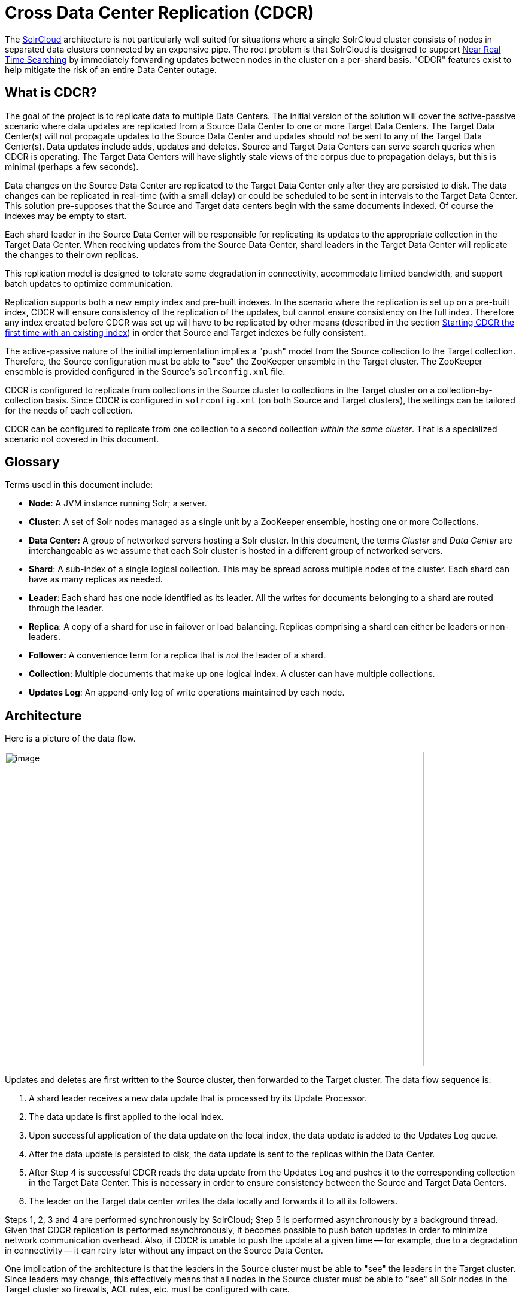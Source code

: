 = Cross Data Center Replication (CDCR)
:page-shortname: cross-data-center-replication-cdcr-
:page-permalink: cross-data-center-replication-cdcr-.html

The <<solrcloud.adoc#,SolrCloud>> architecture is not particularly well suited for situations where a single SolrCloud cluster consists of nodes in separated data clusters connected by an expensive pipe. The root problem is that SolrCloud is designed to support <<near-real-time-searching.adoc#,Near Real Time Searching>> by immediately forwarding updates between nodes in the cluster on a per-shard basis. "CDCR" features exist to help mitigate the risk of an entire Data Center outage.

// OLD_CONFLUENCE_ID: CrossDataCenterReplication(CDCR)-WhatisCDCR?

[[CrossDataCenterReplication_CDCR_-WhatisCDCR_]]
== What is CDCR?

The goal of the project is to replicate data to multiple Data Centers. The initial version of the solution will cover the active-passive scenario where data updates are replicated from a Source Data Center to one or more Target Data Centers. The Target Data Center(s) will not propagate updates to the Source Data Center and updates should _not_ be sent to any of the Target Data Center(s). Data updates include adds, updates and deletes. Source and Target Data Centers can serve search queries when CDCR is operating. The Target Data Centers will have slightly stale views of the corpus due to propagation delays, but this is minimal (perhaps a few seconds).

Data changes on the Source Data Center are replicated to the Target Data Center only after they are persisted to disk. The data changes can be replicated in real-time (with a small delay) or could be scheduled to be sent in intervals to the Target Data Center. This solution pre-supposes that the Source and Target data centers begin with the same documents indexed. Of course the indexes may be empty to start.

Each shard leader in the Source Data Center will be responsible for replicating its updates to the appropriate collection in the Target Data Center. When receiving updates from the Source Data Center, shard leaders in the Target Data Center will replicate the changes to their own replicas.

This replication model is designed to tolerate some degradation in connectivity, accommodate limited bandwidth, and support batch updates to optimize communication.

Replication supports both a new empty index and pre-built indexes. In the scenario where the replication is set up on a pre-built index, CDCR will ensure consistency of the replication of the updates, but cannot ensure consistency on the full index. Therefore any index created before CDCR was set up will have to be replicated by other means (described in the section <<CrossDataCenterReplication_CDCR_-FirstTime,Starting CDCR the first time with an existing index>>) in order that Source and Target indexes be fully consistent.

The active-passive nature of the initial implementation implies a "push" model from the Source collection to the Target collection. Therefore, the Source configuration must be able to "see" the ZooKeeper ensemble in the Target cluster. The ZooKeeper ensemble is provided configured in the Source's `solrconfig.xml` file.

CDCR is configured to replicate from collections in the Source cluster to collections in the Target cluster on a collection-by-collection basis. Since CDCR is configured in `solrconfig.xml` (on both Source and Target clusters), the settings can be tailored for the needs of each collection.

CDCR can be configured to replicate from one collection to a second collection __within the same cluster__. That is a specialized scenario not covered in this document.

// OLD_CONFLUENCE_ID: CrossDataCenterReplication(CDCR)-Glossary

[[CrossDataCenterReplication_CDCR_-Glossary]]
== Glossary

Terms used in this document include:

* **Node**: A JVM instance running Solr; a server.
* **Cluster**: A set of Solr nodes managed as a single unit by a ZooKeeper ensemble, hosting one or more Collections.
* *Data Center:* A group of networked servers hosting a Solr cluster. In this document, the terms _Cluster_ and _Data Center_ are interchangeable as we assume that each Solr cluster is hosted in a different group of networked servers.
* **Shard**: A sub-index of a single logical collection. This may be spread across multiple nodes of the cluster. Each shard can have as many replicas as needed.
* **Leader**: Each shard has one node identified as its leader. All the writes for documents belonging to a shard are routed through the leader.
* **Replica**: A copy of a shard for use in failover or load balancing. Replicas comprising a shard can either be leaders or non-leaders.
* *Follower:* A convenience term for a replica that is _not_ the leader of a shard.
* **Collection**: Multiple documents that make up one logical index. A cluster can have multiple collections.
* **Updates Log**: An append-only log of write operations maintained by each node.

// OLD_CONFLUENCE_ID: CrossDataCenterReplication(CDCR)-Architecture

[[CrossDataCenterReplication_CDCR_-Architecture]]
== Architecture

Here is a picture of the data flow.

image::images/cross-data-center-replication-cdcr-/CDCR_arch.png[image,width=700,height=525]


Updates and deletes are first written to the Source cluster, then forwarded to the Target cluster. The data flow sequence is:

1.  A shard leader receives a new data update that is processed by its Update Processor.
2.  The data update is first applied to the local index.
3.  Upon successful application of the data update on the local index, the data update is added to the Updates Log queue.
4.  After the data update is persisted to disk, the data update is sent to the replicas within the Data Center.
5.  After Step 4 is successful CDCR reads the data update from the Updates Log and pushes it to the corresponding collection in the Target Data Center. This is necessary in order to ensure consistency between the Source and Target Data Centers.
6.  The leader on the Target data center writes the data locally and forwards it to all its followers.

Steps 1, 2, 3 and 4 are performed synchronously by SolrCloud; Step 5 is performed asynchronously by a background thread. Given that CDCR replication is performed asynchronously, it becomes possible to push batch updates in order to minimize network communication overhead. Also, if CDCR is unable to push the update at a given time -- for example, due to a degradation in connectivity -- it can retry later without any impact on the Source Data Center.

One implication of the architecture is that the leaders in the Source cluster must be able to "see" the leaders in the Target cluster. Since leaders may change, this effectively means that all nodes in the Source cluster must be able to "see" all Solr nodes in the Target cluster so firewalls, ACL rules, etc. must be configured with care.

// OLD_CONFLUENCE_ID: CrossDataCenterReplication(CDCR)-MajorComponents

[[CrossDataCenterReplication_CDCR_-MajorComponents]]
== Major Components

There are a number of key features and components in CDCR’s architecture:

// OLD_CONFLUENCE_ID: CrossDataCenterReplication(CDCR)-CDCRConfiguration

[[CrossDataCenterReplication_CDCR_-CDCRConfiguration]]
=== CDCR Configuration

In order to configure CDCR, the Source Data Center requires the host address of the ZooKeeper cluster associated with the Target Data Center. The ZooKeeper host address is the only information needed by CDCR to instantiate the communication with the Target Solr cluster. The CDCR configuration file on the Source cluster will therefore contain a list of ZooKeeper hosts. The CDCR configuration file might also contain secondary/optional configuration, such as the number of CDC Replicator threads, batch updates related settings, etc.

// OLD_CONFLUENCE_ID: CrossDataCenterReplication(CDCR)-CDCRInitialization

[[CrossDataCenterReplication_CDCR_-CDCRInitialization]]
=== CDCR Initialization

CDCR supports incremental upddates to either new or existing collections. CDCR may not be able to keep up with very high volume updates, especially if there are significant communications latencies due to a slow "pipe" between the data centers. Some scenarios:

* There is an initial bulk load of a corpus followed by lower volume incremental updates. In this case, one can do the initial bulk load, replicate the index and _then_ keep then synchronized via CDCR. See the section <<CrossDataCenterReplication_CDCR_-FirstTime,Starting CDCR the first time with an existing index>> for more information.
* The index is being built up from scratch, without a significant initial bulk load. CDCR can be set up on empty collections and keep them synchronized from the start.
* The index is always being updated at a volume too high for CDCR to keep up. This is especially possible in situations where the connection between the Source and Target data centers is poor. This scenario is unsuitable for CDCR in its current form.

// OLD_CONFLUENCE_ID: CrossDataCenterReplication(CDCR)-Inter-DataCenterCommunication

[[CrossDataCenterReplication_CDCR_-Inter-DataCenterCommunication]]
=== Inter-Data Center Communication

Communication between Data Centers will be achieved through HTTP and the Solr REST API using the SolrJ client. The SolrJ client will be instantiated with the ZooKeeper host of the Target Data Center. SolrJ will manage the shard leader discovery process.

// OLD_CONFLUENCE_ID: CrossDataCenterReplication(CDCR)-UpdatesTracking&Pushing

[[CrossDataCenterReplication_CDCR_-UpdatesTracking_Pushing]]
=== Updates Tracking & Pushing

CDCR replicates data updates from the Source to the Target Data Center by leveraging the Updates Log.

A background thread regularly checks the Updates Log for new entries, and then forwards them to the Target Data Center. The thread therefore needs to keep a checkpoint in the form of a pointer to the last update successfully processed in the Updates Log. Upon acknowledgement from the Target Data Center that updates have been successfully processed, the Updates Log pointer is updated to reflect the current checkpoint.

This pointer must be synchronized across all the replicas. In the case where the leader goes down and a new leader is elected, the new leader will be able to resume replication from the last update by using this synchronized pointer. The strategy to synchronize such a pointer across replicas will be explained next.

If for some reason, the Target Data Center is offline or fails to process the updates, the thread will periodically try to contact the Target Data Center and push the updates.

// OLD_CONFLUENCE_ID: CrossDataCenterReplication(CDCR)-SynchronizationofUpdateCheckpoints

[[CrossDataCenterReplication_CDCR_-SynchronizationofUpdateCheckpoints]]
=== Synchronization of Update Checkpoints

A reliable synchronization of the update checkpoints between the shard leader and shard replicas is critical to avoid introducing inconsistency between the Source and Target Data Centers. Another important requirement is that the synchronization must be performed with minimal network traffic to maximize scalability.

In order to achieve this, the strategy is to:

* Uniquely identify each update operation. This unique identifier will serve as pointer.
* Rely on two storages: an ephemeral storage on the Source shard leader, and a persistent storage on the Target cluster.

The shard leader in the Source cluster will be in charge of generating a unique identifier for each update operation, and will keep a copy of the identifier of the last processed updates in memory. The identifier will be sent to the Target cluster as part of the update request. On the Target Data Center side, the shard leader will receive the update request, store it along with the unique identifier in the Updates Log, and replicate it to the other shards.

SolrCloud is already providing a unique identifier for each update operation, i.e., a “version” number. This version number is generated using a time-based lmport clock which is incremented for each update operation sent. This provides an “happened-before” ordering of the update operations that will be leveraged in (1) the initialization of the update checkpoint on the Source cluster, and in (2) the maintenance strategy of the Updates Log.

The persistent storage on the Target cluster is used only during the election of a new shard leader on the Source cluster. If a shard leader goes down on the Source cluster and a new leader is elected, the new leader will contact the Target cluster to retrieve the last update checkpoint and instantiate its ephemeral pointer. On such a request, the Target cluster will retrieve the latest identifier received across all the shards, and send it back to the Source cluster. To retrieve the latest identifier, every shard leader will look up the identifier of the first entry in its Update Logs and send it back to a coordinator. The coordinator will have to select the highest among them.

This strategy does not require any additional network traffic and ensures reliable pointer synchronization. Consistency is principally achieved by leveraging SolrCloud. The update workflow of SolrCloud ensures that every update is applied to the leader but also to any of the replicas. If the leader goes down, a new leader is elected. During the leader election, a synchronization is performed between the new leader and the other replicas. As a result, this ensures that the new leader has a consistent Update Logs with the previous leader. Having a consistent Updates Log means that:

* On the Source cluster, the update checkpoint can be reused by the new leader.
* On the Target cluster, the update checkpoint will be consistent between the previous and new leader. This ensures the correctness of the update checkpoint sent by a newly elected leader from the Target cluster.

// OLD_CONFLUENCE_ID: CrossDataCenterReplication(CDCR)-MaintenanceofUpdatesLog

[[CrossDataCenterReplication_CDCR_-MaintenanceofUpdatesLog]]
=== Maintenance of Updates Log

The CDCR replication logic requires modification to the maintenance logic of the Updates Log on the Source Data Center. Initially, the Updates Log acts as a fixed size queue, limited to 100 update entries. In the CDCR scenario, the Update Logs must act as a queue of variable size as they need to keep track of all the updates up through the last processed update by the Target Data Center. Entries in the Update Logs are removed only when all pointers (one pointer per Target Data Center) are after them.

If the communication with one of the Target Data Center is slow, the Updates Log on the Source Data Center can grow to a substantial size. In such a scenario, it is necessary for the Updates Log to be able to efficiently find a given update operation given its identifier. Given that its identifier is an incremental number, it is possible to implement an efficient search strategy. Each transaction log file contains as part of its filename the version number of the first element. This is used to quickly traverse all the transaction log files and find the transaction log file containing one specific version number.

// OLD_CONFLUENCE_ID: CrossDataCenterReplication(CDCR)-Monitoring

[[CrossDataCenterReplication_CDCR_-Monitoring]]
=== Monitoring

CDCR provides the following monitoring capabilities over the replication operations:

* Monitoring of the outgoing and incoming replications, with information such as the Source and Target nodes, their status, etc.
* Statistics about the replication, with information such as operations (add/delete) per second, number of documents in the queue, etc.

Information about the lifecycle and statistics will be provided on a per-shard basis by the CDC Replicator thread. The CDCR API can then aggregate this information an a collection level.

// OLD_CONFLUENCE_ID: CrossDataCenterReplication(CDCR)-CDCReplicator

[[CrossDataCenterReplication_CDCR_-CDCReplicator]]
=== CDC Replicator

The CDC Replicator is a background thread that is responsible for replicating updates from a Source Data Center to one or more Target Data Centers. It will also be responsible in providing monitoring information on a per-shard basis. As there can be a large number of collections and shards in a cluster, we will use a fixed-size pool of CDC Replicator threads that will be shared across shards.

// OLD_CONFLUENCE_ID: CrossDataCenterReplication(CDCR)-Limitations

[[CrossDataCenterReplication_CDCR_-Limitations]]
=== Limitations

The current design of CDCR has some limitations. CDCR will continue to evolve over time and many of these limitations will be addressed. Among them are:

* CDCR is unlikely to be satisfactory for bulk-load situations where the update rate is high, especially if the bandwidth between the Source and Target clusters is restricted. In this scenario, the initial bulk load should be performed, the Source and Target data centers synchronized and CDCR be utilized for incremental updates.
* CDCR is currently only active-passive; data is pushed from the Source cluster to the Target cluster. There is active work being done in this area in the 6x code line to remove this limitation.

// OLD_CONFLUENCE_ID: CrossDataCenterReplication(CDCR)-Configuration

[[CrossDataCenterReplication_CDCR_-Configuration]]
== Configuration

The Source and Target configurations differ in the case of the data centers being in separate clusters. "Cluster" here means separate ZooKeeper ensembles controlling disjoint Solr instances. Whether these data centers are physically separated or not is immaterial for this discussion.

// OLD_CONFLUENCE_ID: CrossDataCenterReplication(CDCR)-Configuration.1

[[CrossDataCenterReplication_CDCR_-Configuration.1]]

// OLD_CONFLUENCE_ID: CrossDataCenterReplication(CDCR)-Configuration

[[CrossDataCenterReplication_CDCR_-Configuration]]
===

// OLD_CONFLUENCE_ID: CrossDataCenterReplication(CDCR)-SourceConfiguration

[[CrossDataCenterReplication_CDCR_-SourceConfiguration]]
=== Source Configuration

Here is a sample of a Source configuration file, a section in `solrconfig.xml`. The presence of the <replica> section causes CDCR to use this cluster as the Source and should not be present in the Target collections in the cluster-to-cluster case. Details about each setting are after the two examples:

[source,xml]
----
<requestHandler name="/cdcr" class="solr.CdcrRequestHandler">
  <lst name="replica">
    <str name="zkHost">10.240.18.211:2181</str>
    <str name="Source">collection1</str>
    <str name="Target">collection1</str>
  </lst>
  
  <lst name="replicator">
    <str name="threadPoolSize">8</str>
    <str name="schedule">1000</str>
    <str name="batchSize">128</str>
  </lst>

  <lst name="updateLogSynchronizer">
    <str name="schedule">1000</str>
  </lst>
</requestHandler>
 
<!-- Modify the <updateLog> section of your existing <updateHandler> 
     in your config as below -->
<updateHandler class="solr.DirectUpdateHandler2">
  <updateLog class="solr.CdcrUpdateLog">
    <str name="dir">${solr.ulog.dir:}</str>
    <!--Any parameters from the original <updateLog> section -->
  </updateLog>
</updateHandler>
----

// OLD_CONFLUENCE_ID: CrossDataCenterReplication(CDCR)-TargetConfiguration

[[CrossDataCenterReplication_CDCR_-TargetConfiguration]]
=== Target Configuration

Here is a typical Target configuration.

Target instance must configure an update processor chain that is specific to CDCR. The update processor chain must include the **CdcrUpdateProcessorFactory**. The task of this processor is to ensure that the version numbers attached to update requests coming from a CDCR Source SolrCloud are reused and not overwritten by the Target. A properly configured Target configuration looks similar to this.

[source,xml]
----
<requestHandler name="/cdcr" class="solr.CdcrRequestHandler">
  <lst name="buffer">
    <str name="defaultState">disabled</str>
  </lst>
</requestHandler>

<requestHandler name="/update" class="solr.UpdateRequestHandler">
  <lst name="defaults">
    <str name="update.chain">cdcr-processor-chain</str>
  </lst>
</requestHandler>

<updateRequestProcessorChain name="cdcr-processor-chain">
  <processor class="solr.CdcrUpdateProcessorFactory"/>
  <processor class="solr.RunUpdateProcessorFactory"/>
</updateRequestProcessorChain>

<!-- Modify the <updateLog> section of your existing <updateHandler> in your 
    config as below -->
<updateHandler class="solr.DirectUpdateHandler2">
  <updateLog class="solr.CdcrUpdateLog">
    <str name="dir">${solr.ulog.dir:}</str>
    <!--Any parameters from the original <updateLog> section -->
  </updateLog>
</updateHandler>
----

// OLD_CONFLUENCE_ID: CrossDataCenterReplication(CDCR)-ConfigurationDetails

[[CrossDataCenterReplication_CDCR_-ConfigurationDetails]]
=== Configuration Details

The configuration details, defaults and options are as follows:

// OLD_CONFLUENCE_ID: CrossDataCenterReplication(CDCR)-TheReplicaElement

[[CrossDataCenterReplication_CDCR_-TheReplicaElement]]
==== The Replica Element

CDCR can be configured to forward update requests to one or more replicas. A replica is defined with a “replica” list as follows:

[width="100%",cols="25%,25%,25%,25%",options="header",]
|===
|Parameter |Required |Default |Description
|zkHost |Yes |none |The host address for ZooKeeper of the Target SolrCloud. Usually this is a comma-separated list of addresses to each node in the Target ZooKeeper ensemble.
|Source |Yes |none |The name of the collection on the Source SolrCloud to be replicated.
|Target |Yes |none |The name of the collection on the Target SolrCloud to which updates will be forwarded.
|===

// OLD_CONFLUENCE_ID: CrossDataCenterReplication(CDCR)-TheReplicatorElement

[[CrossDataCenterReplication_CDCR_-TheReplicatorElement]]
==== The Replicator Element

The CDC Replicator is the component in charge of forwarding updates to the replicas. The replicator will monitor the update logs of the Source collection and will forward any new updates to the Target collection. The replicator uses a fixed thread pool to forward updates to multiple replicas in parallel. If more than one replica is configured, one thread will forward a batch of updates from one replica at a time in a round-robin fashion. The replicator can be configured with a “replicator” list as follows:

[width="100%",cols="25%,25%,25%,25%",options="header",]
|===
|Parameter |Required |Default |Description
|threadPoolSize |No |2 |The number of threads to use for forwarding updates. One thread per replica is recommended.
|schedule |No |10 |The delay in milliseconds for the monitoring the update log(s).
|batchSize |No |128 |The number of updates to send in one batch. The optimal size depends on the size of the documents. Large batches of large documents can increase your memory usage significantly.
|===

// OLD_CONFLUENCE_ID: CrossDataCenterReplication(CDCR)-TheupdateLogSynchronizerElement

[[CrossDataCenterReplication_CDCR_-TheupdateLogSynchronizerElement]]
==== The updateLogSynchronizer Element

Expert: Non-leader nodes need to synchronize their update logs with their leader node from time to time in order to clean deprecated transaction log files. By default, such a synchronization process is performed every minute. The schedule of the synchronization can be modified with a “updateLogSynchronizer” list as follows:

[width="100%",cols="25%,25%,25%,25%",options="header",]
|===
|Parameter |Required |Default |Description
|schedule |No |60000 |The delay in milliseconds for synchronizing the updates log.
|===

// OLD_CONFLUENCE_ID: CrossDataCenterReplication(CDCR)-TheBufferElement

[[CrossDataCenterReplication_CDCR_-TheBufferElement]]
==== The Buffer Element

CDCR is configured by default to buffer any new incoming updates. When buffering updates, the updates log will store all the updates indefinitely. Replicas do not need to buffer updates, and it is recommended to disable buffer on the Target SolrCloud. The buffer can be disabled at startup with a “buffer” list and the parameter “defaultState” as follows:

[width="100%",cols="25%,25%,25%,25%",options="header",]
|===
|Parameter |Required |Default |Description
|defaultState |No |enabled |The state of the buffer at startup.
|===

// OLD_CONFLUENCE_ID: CrossDataCenterReplication(CDCR)-CDCRAPI

[[CrossDataCenterReplication_CDCR_-CDCRAPI]]
== CDCR API

The CDCR API is used to control and monitor the replication process. Control actions are performed at a collection level, i.e., by using the following base URL for API calls: http://<hostname>:<port>/solr/<collection>. Monitor actions are performed at a core level, i.e., by using the following base URL for API calls: link:[http://<hostname>:<port>/solr/<core]>.

Currently, none of the CDCR API calls have parameters.

// OLD_CONFLUENCE_ID: CrossDataCenterReplication(CDCR)-APIEntryPoints(Control)

[[CrossDataCenterReplication_CDCR_-APIEntryPoints_Control_]]
=== API Entry Points (Control)

`collection/cdcr?action=STATUS`: <<CrossDataCenterReplication_CDCR_-STATUS,Returns the current state>> of CDCR. +
`collection/cdcr?action=START`: <<CrossDataCenterReplication_CDCR_-START,Starts CDCR>> replication +
`collection/cdcr?action=STOPPED`: <<CrossDataCenterReplication_CDCR_-STOPPED,Stops CDCR>> replication. +
`collection/cdcr?action=ENABLEBUFFER`: <<CrossDataCenterReplication_CDCR_-ENABLEBUFFER,Enables the buffering>> of updates. +
`collection/cdcr?action=DISABLEBUFFER`: <<CrossDataCenterReplication_CDCR_-DISABLEBUFFER,Disables the buffering>> of updates.

// OLD_CONFLUENCE_ID: CrossDataCenterReplication(CDCR)-APIEntryPoints(Monitoring)

[[CrossDataCenterReplication_CDCR_-APIEntryPoints_Monitoring_]]
=== API Entry Points (Monitoring)

`core/cdcr?action=QUEUES`: <<CrossDataCenterReplication_CDCR_-QUEUES,Fetches statistics about the queue>> for each replica and about the update logs. +
`core/cdcr?action=OPS`: <<CrossDataCenterReplication_CDCR_-OPS,Fetches statistics about the replication performance>> (operations per second) for each replica +
`core/cdcr?action=ERRORS`: <<CrossDataCenterReplication_CDCR_-ERRORS,Fetches statistics and other information about replication errors>> for each replica.

// OLD_CONFLUENCE_ID: CrossDataCenterReplication(CDCR)-ControlCommands

[[CrossDataCenterReplication_CDCR_-ControlCommands]]
=== Control Commands

// OLD_CONFLUENCE_ID: CrossDataCenterReplication(CDCR)-STATUS

[[CrossDataCenterReplication_CDCR_-STATUS]]

`/collection/cdcr?action=STATUS`

*Input*

*Query Parameters:* There are no parameters to this command.

*Output*

*Output Content*

The current state of the CDCR, which includes the state of the replication process and the state of the buffer.

*Examples*

**Input**: There are no parameters to this command.

[source,java]
----
 http://localhost:8983/solr/collection/cdcr?action=STATUS
----

*Output*

[source,java]
----
{
  "responseHeader": {
  "status": 0,
  "QTime": 0
  },
  "status": {
  "process": "stopped",
  "buffer": "enabled"
  }
}  
----

// OLD_CONFLUENCE_ID: CrossDataCenterReplication(CDCR)-ENABLEBUFFER

[[CrossDataCenterReplication_CDCR_-ENABLEBUFFER]]

`/collection/cdcr?action=ENABLEBUFFER`

*Input*

*Query Parameters:* There are no parameters to this command.

*Output*

*Output Content*

The status of the process and an indication of whether the buffer is enabled

*Examples*

*Input* This command enables the buffer, there are no parameters.

[source,java]
----
 http://localhost:8983/solr/collection/cdcr?action=ENABLEBUFFER
----

*Output*

[source,java]
----
{
  "responseHeader": {
  "status": 0,
  "QTime": 0
  },
  "status": {
  "process": "started",
  "buffer": "enabled"
  }
}
----

// OLD_CONFLUENCE_ID: CrossDataCenterReplication(CDCR)-DISABLEBUFFER

[[CrossDataCenterReplication_CDCR_-DISABLEBUFFER]]

`/collection/cdcr?action=DISABLEBUFFER`

*Input*

*Query Parameters:* There are no parameters to this command

*Output*

*Output Content:* The status of CDCR and an indication that the buffer is disabled.

*Examples*

*Input:* This command disables buffering

[source,java]
----
http://localhost:8983/solr/collection/cdcr?action=DISABLEBUFFER
----

*Output:* The status of CDCR and an indication that the buffer is disabled.

[source,java]
----
{
  "responseHeader": {
  "status": 0,
  "QTime": 0
  },
  "status": {
  "process": "started",
  "buffer": "disabled"
  }
}
----

// OLD_CONFLUENCE_ID: CrossDataCenterReplication(CDCR)-START

[[CrossDataCenterReplication_CDCR_-START]]

`/collection/cdcr?action=START`

*Input*

*Query Parameters:* There are no parameters for this action

*Output*

*Output Content:* Confirmation that CDCR is started and the status of buffering

*Examples*

*Input*

[source,java]
----
http://localhost:8983/solr/collection/cdcr?action=START
----

*Output*

[source,java]
----
{
  "responseHeader": {
  "status": 0,
  "QTime": 0
  },
  "status": {
  "process": "started",
  "buffer": "enabled"
  }
}
----

// OLD_CONFLUENCE_ID: CrossDataCenterReplication(CDCR)-STOPPED

[[CrossDataCenterReplication_CDCR_-STOPPED]]

`/collection/cdcr?action=STOPPED`

*Input*

*Query Parameters:* There are no parameters for this command.

*Output*

*Output Content:* The status of CDCR, including the confirmation that CDCR is stopped

*Examples*

*Input*

[source,java]
----
 http://localhost:8983/solr/collection/cdcr?action=STOPPED
----

*Output*

[source,java]
----
{
  "responseHeader": {
  "status": 0,
  "QTime": 0
  },
  "status": {
  "process": "stopped",
  "buffer": "enabled"
  }
}
----

// OLD_CONFLUENCE_ID: CrossDataCenterReplication(CDCR)-Monitoringcommands

[[CrossDataCenterReplication_CDCR_-Monitoringcommands]]
=== Monitoring commands

// OLD_CONFLUENCE_ID: CrossDataCenterReplication(CDCR)-QUEUES

[[CrossDataCenterReplication_CDCR_-QUEUES]]

`/core/cdcr?action=QUEUES`

*Input*

*Query Parameters:* There are no parameters for this command

*Output*

*Output Content*

The output is composed of a list “queues” which contains a list of (ZooKeeper) Target hosts, themselves containing a list of Target collections. For each collection, the current size of the queue and the timestamp of the last update operation successfully processed is provided. The timestamp of the update operation is the original timestamp, i.e., the time this operation was processed on the Source SolrCloud. This allows an estimate the latency of the replication process.

The “queues” object also contains information about the updates log, such as the size (in bytes) of the updates log on disk (“tlogTotalSize”), the number of transaction log files (“tlogTotalCount”) and the status of the updates log synchronizer (“updateLogSynchronizer”).

*Examples*

*Input*

[source,java]
----
 http://localhost:8983/solr/core/cdcr?action=QUEUES
----

*Output*

[source,java]
----
{
  responseHeader={
    status=0,
    QTime=1
  },
  queues={
    127.0.0.1: 40342/solr={
    Target_collection={
        queueSize=104,
        lastTimestamp=2014-12-02T10: 32: 15.879Z
      }
    }
  },
  tlogTotalSize=3817,
  tlogTotalCount=1,
  updateLogSynchronizer=stopped
}
----

// OLD_CONFLUENCE_ID: CrossDataCenterReplication(CDCR)-OPS

[[CrossDataCenterReplication_CDCR_-OPS]]

`/core/cdcr?action=OPS`

*Input*

*Query Parameters:* There are no parameters for this command.

*Output*

*Output Content:* The output is composed of a list “operationsPerSecond” which contains a list of (ZooKeeper) Target hosts, themselves containing a list of Target collections. For each collection, the average number of processed operations per second since the start of the replication process is provided. The operations are further broken down into two groups: add and delete operations.

*Examples*

*Input*

[source,java]
----
 http://localhost:8983/solr/collection/cdcr?action=OPS
----

*Output*

[source,java]
----
{
  responseHeader={
    status=0,
    QTime=1
  },
  operationsPerSecond={
    127.0.0.1: 59661/solr={
      Target_collection={
          all=297.102944952749052,
          adds=297.102944952749052,
          deletes=0.0
      }
    }
  }
}
----

// OLD_CONFLUENCE_ID: CrossDataCenterReplication(CDCR)-ERRORS

[[CrossDataCenterReplication_CDCR_-ERRORS]]

`/core/cdcr?action=ERRORS`

*Input*

*Query Parameters:* There are no parameters for this command.

*Output*

*Output Content:* The output is composed of a list “errors” which contains a list of (ZooKeeper) Target hosts, themselves containing a list of Target collections. For each collection, information about errors encountered during the replication is provided, such as the number of consecutive errors encountered by the replicator thread, the number of bad requests or internal errors since the start of the replication process, and a list of the last errors encountered ordered by timestamp.

*Examples*

*Input*

[source,java]
----
 http://localhost:8983/solr/collection/cdcr?action=ERRORS
----

*Output*

[source,java]
----
{
  responseHeader={
    status=0,
    QTime=2
  },
  errors={
    127.0.0.1: 36872/solr={
      Target_collection={
        consecutiveErrors=3,
        bad_request=0,
        internal=3,
        last={
          2014-12-02T11: 04: 42.523Z=internal,
          2014-12-02T11: 04: 39.223Z=internal,
          2014-12-02T11: 04: 38.22Z=internal
        }
      }
    }
  }
}
----

// OLD_CONFLUENCE_ID: CrossDataCenterReplication(CDCR)-InitialStartup

[[CrossDataCenterReplication_CDCR_-InitialStartup]]

// OLD_CONFLUENCE_ID: CrossDataCenterReplication(CDCR)-FirstTime

[[CrossDataCenterReplication_CDCR_-FirstTime]]
== Initial Startup

This is a general approach for initializing CDCR in a production environment based upon an approach taken by the initial working installation of CDCR and generously contributed to illustrate a "real world" scenario. NOTE: The configuration snippets below illustrate specific points of configuration, you _must_ configure your Source and Target configurations installation at <<CrossDataCenterReplication_CDCR_-Configuration,Configuration:>>:

* Customer uses the CDCR approach to keep a remote DR instance available for production backup. This is an active-passive solution.
* Customer has 26 clouds with 200 million assets per cloud (15GB indexes). Total document count is over 4.8 billion.
** Source and Target clouds were synched in 2-3 hour maintenance windows to establish the base index for the Targets.

* Tip: As usual, it is good to start small. Sync a single cloud and monitor for a period of time before doing the others. You may need to adjust your settings several times before finding the right balance.
** Before starting, stop or pause the indexers. This is best done during a small maintenance window.
** Stop the SolrCloud instances at the Source
** Include the cdcr request handler configuration in `solrconfig.xml`

[source,java]
----
 http://localhost:898
<requestHandler name="/cdcr" class="solr.CdcrRequestHandler">
    <lst name="replica">
      <str name="zkHost">${TargetZk}</str>
      <str name="Source">${SourceCollection}</str>
      <str name="Target">${TargetCollection}</str>
    </lst>
    <lst name="replicator">
      <str name="threadPoolSize">8</str>
      <str name="schedule">10</str>
      <str name="batchSize">2000</str>
    </lst>
    <lst name="updateLogSynchronizer">
      <str name="schedule">1000</str>
    </lst>
  </requestHandler>
 
  <updateRequestProcessorChain name="cdcr-processor-chain">
    <processor class="solr.CdcrUpdateProcessorFactory" />
    <processor class="solr.RunUpdateProcessorFactory" />
  </updateRequestProcessorChain>
----

* ** Upload the modified `solrconfig.xml` to ZooKeeper on both Source and Target
** Sync the index directories from the Source collection to Target collection across to the corresponding shard nodes.
*** Tip: rsync works well for this.

For example: if there are 2 shards on collection1 with 2 replicas for each shard, copy the corresponding index directories from

[width="100%",cols="34%,33%,33%",]
|===
|shard1replica1Source |to |shard1replica1Target
|shard1replica2Source |to |shard1replica2Target
|shard2replica1Source |to |shard2replica1Target
|shard2replica2Source |to |shard2replica2Target
|===

* ** Start the ZooKeeper on the Target (DR) side
** Start the SolrCloud on the Target (DR) side
** Start the ZooKeeper on the Source side
** Start the SolrCloud on the Source side
*** Tip: As a general rule, the Target (DR) side of the SolrCloud should be started before the Source side.
** Activate the CDCR on Source instance using the cdcr api

[width="100%",cols="100%",]
|===
|http://hostport[http://host:port/solr/collection_name/cdcr?action=START]
|===

[source,java]
----
http://host:port/solr/collection_name/cdcr?action=START
----

// TODO: This 'ol' has problematic nested lists inside of it, needs manual editing

1.  * There is no need to run the /cdcr?action=START command on the Target
* Disable the buffer on the Target

[source,java]
----
http://host:port/solr/collection_name/cdcr?action=DISABLEBUFFER
----

* ** Renable indexing

// OLD_CONFLUENCE_ID: CrossDataCenterReplication(CDCR)-Monitoring.1

[[CrossDataCenterReplication_CDCR_-Monitoring.1]]
== Monitoring

// TODO: This 'ol' has problematic nested lists inside of it, needs manual editing

1.  Network and disk space monitoring are essential. Ensure that the system has plenty of available storage to queue up changes if there is a disconnect between the Source and Target. A network outage between the two data centers can cause your disk usage to grow.
1.  Tip: Set a monitor for your disks to send alerts when the disk gets over a certain percentage (eg. 70%)
2.  Tip: Run a test. With moderate indexing, how long can the system queue changes before you run out of disk space?
2.  Create a simple way to check the counts between the Source and the Target.
1.  Keep in mind that if indexing is running, the Source and Target may not match document for document. Set an alert to fire if the difference is greater than some percentage of the overall cloud size.

// OLD_CONFLUENCE_ID: CrossDataCenterReplication(CDCR)-ZooKeepersettings

[[CrossDataCenterReplication_CDCR_-ZooKeepersettings]]
== ZooKeeper settings

1.  With CDCR, the Target ZooKeepers will have connections from the Target clouds and the Source clouds. You may need to increase the maxClientCnxns setting in the zoo.cfg.

[source,java]
----
## set numbers of connection to 200 from client
## is maxClientCnxns=0 that means no limit
maxClientCnxns=800
----

// OLD_CONFLUENCE_ID: CrossDataCenterReplication(CDCR)-UpgradingandPatchingProduction

[[CrossDataCenterReplication_CDCR_-UpgradingandPatchingProduction]]
== Upgrading and Patching Production

// TODO: This 'ol' has problematic nested lists inside of it, needs manual editing

1.  When rolling in upgrades to your indexer or application, you should shutdown the Source (production) and the Target (DR). Depending on your setup, you may want to pause/stop indexing. Deploy the release or patch and renable indexing. Then start the Target (DR).
1.  Tip: There is no need to reissue the DISABLEBUFFERS or START commands. These are persisted.
2.  Tip: After starting the Target, run a simple test. Add a test document to each of the Source clouds. Then check for it on the Target.

[source,java]
----
#send to the Source
curl http://<Source>/solr/cloud1/update -H 'Content-type:application/json' -d '[{"SKU":"ABC"}]'


#check the Target
curl "http://<Target>:8983/solr/cloud1/select?q=SKU:ABC&wt=json&indent=true"
----
